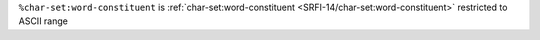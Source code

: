 ``%char-set:word-constituent`` is :ref:`char-set:word-constituent
<SRFI-14/char-set:word-constituent>` restricted to ASCII range


